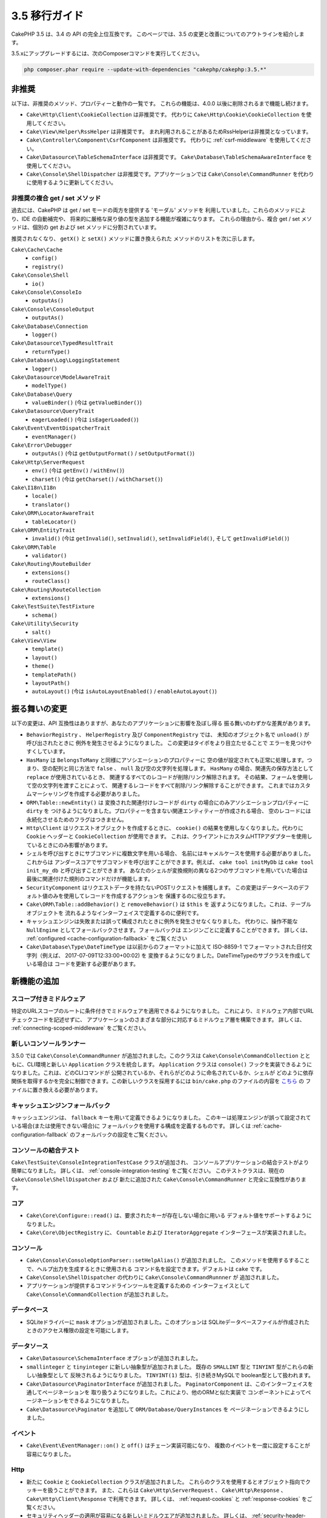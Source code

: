 3.5 移行ガイド
##############

CakePHP 3.5 は、3.4 の API の完全上位互換です。
このページでは、3.5 の変更と改善についてのアウトラインを紹介します。

3.5.xにアップグレードするには、次のComposerコマンドを実行してください。

.. code-block:: bash

    php composer.phar require --update-with-dependencies "cakephp/cakephp:3.5.*"

非推奨
======

以下は、非推奨のメソッド、プロパティーと動作の一覧です。
これらの機能は、4.0.0 以後に削除されるまで機能し続けます。

* ``Cake\Http\Client\CookieCollection`` は非推奨です。
  代わりに ``Cake\Http\Cookie\CookieCollection`` を使用してください。
* ``Cake\View\Helper\RssHelper`` は非推奨です。
  まれ利用されることがあるためRssHelperは非推奨となっています。
* ``Cake\Controller\Component\CsrfComponent`` は非推奨です。
  代わりに :ref:`csrf-middleware` を使用してください。
* ``Cake\Datasource\TableSchemaInterface`` は非推奨です。
  ``Cake\Database\TableSchemaAwareInterface`` を使用してください。
* ``Cake\Console\ShellDispatcher`` は非推奨です。アプリケーションでは
  ``Cake\Console\CommandRunner`` を代わりに使用するように更新してください。

非推奨の複合 get / set メソッド
-------------------------------

過去には、CakePHP は get / set モードの両方を提供する 'モーダル' メソッドを
利用していました。これらのメソッドにより、IDE の自動補完や、
将来的に厳格な戻り値の型を追加する機能が複雑になります。
これらの理由から、複合 get / set メソッドは、個別の get および
set メソッドに分割されています。

推奨されなくなり、 ``getX()`` と ``setX()`` メソッドに置き換えられた
メソッドのリストを次に示します。

``Cake\Cache\Cache``
    * ``config()``
    * ``registry()``
``Cake\Console\Shell``
    * ``io()``
``Cake\Console\ConsoleIo``
    * ``outputAs()``
``Cake\Console\ConsoleOutput``
    * ``outputAs()``
``Cake\Database\Connection``
    * ``logger()``
``Cake\Datasource\TypedResultTrait``
    * ``returnType()``
``Cake\Database\Log\LoggingStatement``
    * ``logger()``
``Cake\Datasource\ModelAwareTrait``
    * ``modelType()``
``Cake\Database\Query``
    * ``valueBinder()`` (今は ``getValueBinder()``)
``Cake\Datasource\QueryTrait``
    * ``eagerLoaded()`` (今は ``isEagerLoaded()``)
``Cake\Event\EventDispatcherTrait``
    * ``eventManager()``
``Cake\Error\Debugger``
    * ``outputAs()`` (今は ``getOutputFormat()`` / ``setOutputFormat()``)
``Cake\Http\ServerRequest``
    * ``env()`` (今は ``getEnv()`` / ``withEnv()``)
    * ``charset()`` (今は ``getCharset()`` / ``withCharset()``)
``Cake\I18n\I18n``
    * ``locale()``
    * ``translator()``
``Cake\ORM\LocatorAwareTrait``
    * ``tableLocator()``
``Cake\ORM\EntityTrait``
    * ``invalid()`` (今は ``getInvalid()``, ``setInvalid()``,
      ``setInvalidField()``, そして ``getInvalidField()``)
``Cake\ORM\Table``
    * ``validator()``
``Cake\Routing\RouteBuilder``
    * ``extensions()``
    * ``routeClass()``
``Cake\Routing\RouteCollection``
    * ``extensions()``
``Cake\TestSuite\TestFixture``
    * ``schema()``
``Cake\Utility\Security``
    * ``salt()``
``Cake\View\View``
    * ``template()``
    * ``layout()``
    * ``theme()``
    * ``templatePath()``
    * ``layoutPath()``
    * ``autoLayout()`` (今は ``isAutoLayoutEnabled()`` / ``enableAutoLayout()``)

振る舞いの変更
==============

以下の変更は、API 互換性はありますが、あなたのアプリケーションに影響を及ぼし得る
振る舞いのわずかな差異があります。

* ``BehaviorRegistry`` 、 ``HelperRegistry`` 及び ``ComponentRegistry`` では、
  未知のオブジェクト名で ``unload()`` が呼び出されたときに
  例外を発生させるようになりました。 この変更はタイポをより目立たせることで
  エラーを見つけやすくしています。
* ``HasMany`` は ``BelongsToMany`` と同様にアソシエーションのプロパティーに
  空の値が設定されても正常に処理します。つまり、空の配列と同じ方法で
  ``false`` 、 ``null`` 及び空の文字列を処理します。
  ``HasMany`` の場合、関連先の保存方法として ``replace`` が使用されているとき、
  関連するすべてのレコードが削除/リンク解除されます。
  その結果、フォームを使用して空の文字列を渡すことによって、
  関連するレコードをすべて削除/リンク解除することができます。
  これまではカスタムマーシャリングを作成する必要がありました。
* ``ORM\Table::newEntity()`` は 変換された関連付けレコードが
  ``dirty`` の場合にのみアソシエーションプロパティーに ``dirty`` を
  つけるようになりました。プロパティーを含まない関連エンティティーが作成される場合、
  空のレコードには永続化させるためのフラグはつきません。
* ``Http\Client`` はリクエストオブジェクトを作成するときに、
  ``cookie()`` の結果を使用しなくなりました。代わりに ``Cookie`` ヘッダーと
  ``CookieCollection`` が使用できます。
  これは、クライアントにカスタムHTTPアダプターを使用しているときにのみ影響があります。
* シェルを呼び出すときにサブコマンドに複数文字を用いる場合、
  名前にはキャメルケースを使用する必要がありました。これからは
  アンダースコアでサブコマンドを呼び出すことができます。例えば、
  ``cake tool initMyDb`` は ``cake tool init_my_db`` と呼び出すことができます。
  あなたのシェルが変換規則の異なる2つのサブコマンドを用いていた場合は
  最後に関連付けた規則のコマンドだけが機能します。
* ``SecurityComponent`` はリクエストデータを持たないPOSTリクエストを捕獲します。
  この変更はデータベースのデフォルト値のみを使用してレコードを作成するアクションを
  保護するのに役立ちます。
* ``Cake\ORM\Table::addBehavior()`` と ``removeBehavior()`` は ``$this`` を
  返すようになりました。これは、テーブルオブジェクトを
  流れるようなインターフェイスで定義するのに便利です。
* キャッシュエンジンは失敗または誤って構成されたときに例外を発生させなくなりました。
  代わりに、操作不能な ``NullEngine`` としてフォールバックさせます。フォールバックは
  エンジンごとに定義することができます。
  詳しくは、 :ref:`configured <cache-configuration-fallback>` をご覧ください
* ``Cake\Database\Type\DateTimeType`` は以前からのフォーマットに加えて
  ISO-8859-1 でフォーマットされた日付文字列（例えば、 2017-07-09T12:33:00+00:02) を
  変換するようになりました。DateTimeTypeのサブクラスを作成している場合は
  コードを更新する必要があります。

新機能の追加
============

スコープ付きミドルウェア
------------------------

特定のURLスコープのルートに条件付きでミドルウェアを適用できるようになりました。
これにより、ミドルウェア内部でURLチェックコードを記述せずに、
アプリケーションのさまざまな部分に対応するミドルウェア層を構築できます。
詳しくは、 :ref:`connecting-scoped-middleware` をご覧ください。

新しいコンソールランナー
------------------------

3.5.0 では ``Cake\Console\CommandRunner`` が追加されました。このクラスは
``Cake\Console\CommandCollection`` とともに、CLI環境と新しい
``Application`` クラスを統合します。 ``Application`` クラスは
``console()`` フックを実装できるようになりました。これは、どのCLIコマンドが
公開されているか、それらがどのように命名されているか、シェルが
どのように依存関係を取得するかを完全に制御できます。この新しいクラスを採用するには
``bin/cake.php`` のファイルの内容を
`こちら <https://github.com/cakephp/app/tree/3.next/bin/cake.php>`_ の
ファイルに置き換える必要があります。


キャッシュエンジンフォールバック
--------------------------------

キャッシュエンジンは、 ``fallback`` キーを用いて定義できるようになりました。
このキーは処理エンジンが誤って設定されている場合(または使用できない場合)に
フォールバックを使用する構成を定義するものです。
詳しくは :ref:`cache-configuration-fallback` のフォールバックの設定をご覧ください。

コンソールの結合テスト
----------------------

``Cake\TestSuite\ConsoleIntegrationTestCase`` クラスが追加され、
コンソールアプリケーションの結合テストがより簡単になりました。
詳しくは、 :ref:`console-integration-testing` をご覧ください。
このテストクラスは、現在の ``Cake\Console\ShellDispatcher`` および
新たに追加された ``Cake\Console\CommandRunner`` と完全に互換性があります。

コア
----

* ``Cake\Core\Configure::read()`` は、要求されたキーが存在しない場合に用いる
  デフォルト値をサポートするようになりました。
* ``Cake\Core\ObjectRegistry`` に、 ``Countable`` および
  ``IteratorAggregate`` インターフェースが実装されました。

コンソール
----------

* ``Cake\Console\ConsoleOptionParser::setHelpAlias()`` が追加されました。
  このメソッドを使用するすることで、ヘルプ出力を生成するときに使用される
  コマンド名を設定できます。デフォルトは ``cake`` です。
* ``Cake\Console\ShellDispatcher`` の代わりに ``Cake\Console\CommandRunnner`` が
  追加されました。
* アプリケーションが提供するコマンドラインツールを定義するための
  インターフェイスとして ``Cake\Console\CommandCollection`` が追加されました。

データベース
------------

* SQLiteドライバーに ``mask`` オプションが追加されました。このオプションは
  SQLiteデータベースファイルが作成されたときのアクセス権限の設定を可能にします。

データソース
------------

* ``Cake\Datasource\SchemaInterface`` オプションが追加されました。
* ``smallinteger`` と ``tinyinteger`` に新しい抽象型が追加されました。
  既存の ``SMALLINT`` 型と ``TINYINT`` 型がこれらの新しい抽象型として
  反映されるようになりました。 ``TINYINT(1)`` 型は、引き続きMySQLで
  boolean型として扱われます。
* ``Cake\Datasource\PaginatorInterface`` が追加されました。
  ``PaginatorComponent`` は、このインターフェイスを通してページネーションを
  取り扱うようになりました。これにより、他のORMと似た実装で
  コンポーネントによってページネーションをできるようになりました。
* ``Cake\Datasource\Paginator`` を追加して ``ORM/Database/QueryInstances`` を
  ページネーションできるようにしました。

イベント
--------

* ``Cake\Event\EventManager::on()`` と ``off()`` はチェーン実装可能になり、
  複数のイベントを一度に設定することが容易になりました。

Http
----

* 新たに ``Cookie`` と ``CookieCollection`` クラスが追加されました。
  これらのクラスを使用するとオブジェクト指向でクッキーを扱うことができます。
  また、これらは ``Cake\Http\ServerRequest`` 、 ``Cake\Http\Response`` 、
  ``Cake\Http\Client\Response`` で利用できます。
  詳しくは、 :ref:`request-cookies` と :ref:`response-cookies` をご覧ください。
* セキュリティヘッダーの適用が容易になる新しいミドルウエアが追加されました。
  詳しくは、 :ref:`security-header-middleware` をご覧ください。
* クッキーデータを透過的に暗号化する新しいミドルウェアが追加されました。
  詳しくは、 :ref:`encrypted-cookie-middleware` をご覧ください。
* CSRFに対する保護を容易にする、新しいミドルウェアが追加されました。
  詳しくは、 :ref:`csrf-middleware` をご覧ください。
* ``Cake\Http\Client::addCookie()`` が追加されました。
  これはクライアントインスタンスへのクッキー追加を容易にします。

ORM
---

* ``Cake\ORM\Query::contain()`` は一つのアソシエーションが入る場合、
  ラッピング配列なしで呼び出すことができるようになり。つまり、
  ``contain('Comments', function (){ ... });`` で動作するようになります。
  この変更で ``leftJoinWith()`` や ``matching()`` のような、他のeagerloading関連の
  メソッドと ``contain()`` の一貫性を与えています。

ルーティング
------------

* ``Cake\Routing\Router::reverseToArray()`` が追加されました。
  このメソッドを使用することで、リクエストオブジェクトをURL文字列の生成に
  使用できる配列に変換できます。
* ``Cake\Routing\RouteBuilder::resources()`` に ``path`` オプションが追加されました。
  このオプションを使用するとコントローラー名に一致しないリソースパスを
  作ることができます。
* ``Cake\Routing\RouteBuilder`` に、特定のHTTPメソッドのルートを作成するメソッドが
  追加されました。例えば ``get()`` や ``post()`` が追加されています。
* ``Cake\Routing\RouteBuilder::loadPlugin()`` が追加されました。
* ``Cake\Routing\Route`` のオプション定義メソッドは
  流れるようなインターフェイスになりました。

TestSuite
---------

* ``IntegrationTestCase::head()`` が追加されました。
* ``IntegrationTestCase::options()`` が追加されました。
* ``IntegrationTestCase::disableErrorHandlerMiddleware()`` が追加されました。
  結合テストのデバッグがより簡単になりました。

バリデーション
--------------
* ``Cake\Validation\Validator::regex()`` が追加されました。
  これは正規表現パターンでデータ検証を今までより便利に行う方法です。
* ``Cake\Validation\Validator::addDefaultProvider()`` が追加されました。
  このメソッドでアプリケーションで作成されたすべてのバリデーターに
  バリデーションプロバイダーを挿入できます。
* ``Cake\Validation\ValidatorAwareInterface`` が追加されました。
  これは、 ``Cake\Validation\ValidatorAwareTrait`` によって実装されるメソッドを
  定義します。

View
----

* ``Cake\View\Helper\PaginatorHelper::limitControl()`` が追加されました。
  このメソッドを使用すると、ページネートされた結果セットのlimit値を
  更新するセレクトボックスのフォームを作ることができます。
